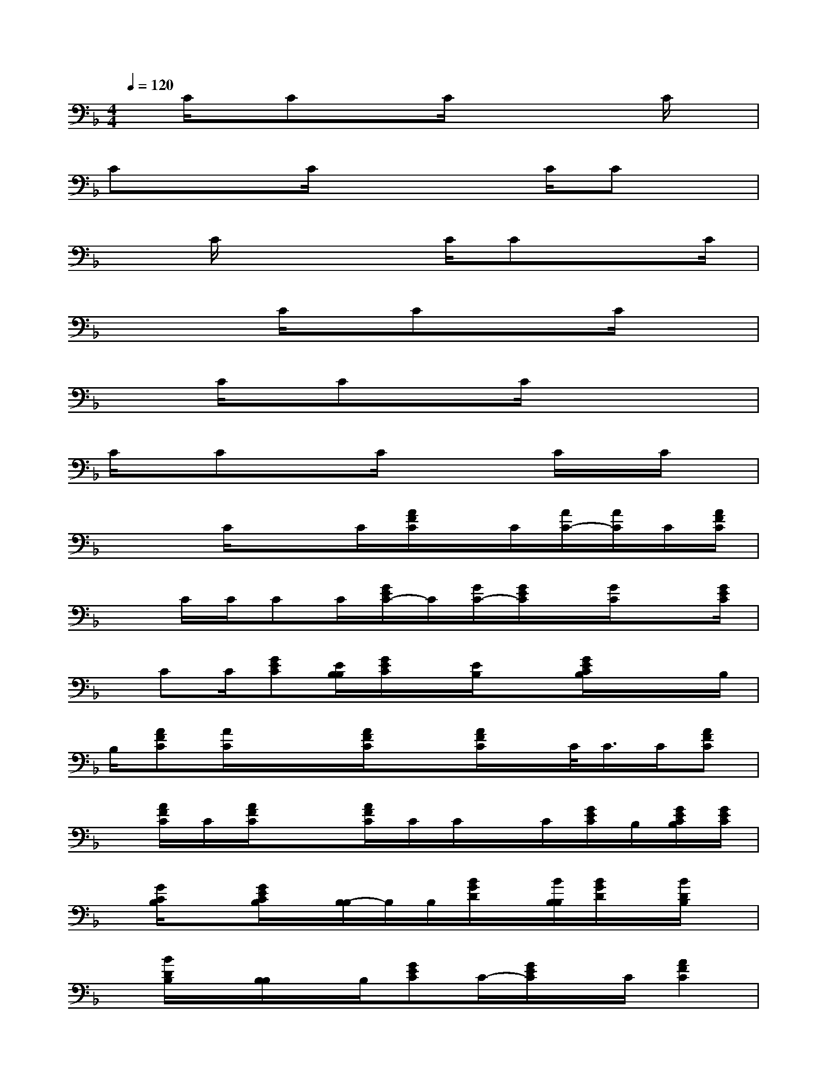 X:1
T:
M:4/4
L:1/8
Q:1/4=120
K:F%1flats
V:1
x/2C/2x/2Cx3/2C/2x2x/2C/2x/2|
Cx3/2C/2x3C/2Cx/2|
xC/2x3C/2Cx3/2C/2|
x3C/2x/2Cx3/2C/2x|
x3/2C/2x/2Cx3/2C/2x2x/2|
C/2x/2Cx3/2C/2x2C/2x/2C/2x/2|
x2C/2x3/2C/2[A/2F/2C/2]x/2C/2[A/2C/2-][A/2C/2]C/2[A/2F/2C/2]|
xC/2C/2CC/2[G/2E/2C/2-]C/2[G/2C/2-][G/2E/2C/2]x/2[G/2C/2]x[G/2E/2C/2]|
x/2CC/2[GEC][E/2B,/2B,/2][G/2E/2C/2]x/2[E/2B,/2]x[G/2E/2C/2B,/2]x/2x/2B,/2|
B,/2[AFC][A/2C/2]x/2x/2[A/2F/2C/2]x[A/2F/2C/2]x/2C/2<C/2C/2[AFC]|
x/2[A/2F/2C/2]C/2[A/2F/2C/2]x3/2[A/2F/2C/2]C/2C/2x/2C/2[G/2E/2C/2]B,/2[G/2E/2C/2B,/2][G/2E/2C/2]|
x/2[G/2C/2B,/2]x[G/2E/2C/2B,/2]x/2[B,/2-B,/2]B,/2B,/2[B/2G/2D/2]x/2[B/2B,/2B,/2][B/2G/2D/2]x/2[B/2D/2B,/2]x/2|
x/2[B/2D/2B,/2]x/2[B,/2B,/2]x/2B,/2[GEC]C/2-[G/2E/2C/2]x/2C/2[A2F2C2]|
[C/2C/2]x/2C/2F,-[C/2-F,/2-][F-C-F,-][A3-F3-C3-F,3][A/2F/2C/2-]C/2|
B,-[D-B,-][F/2-D/2-B,/2-][B3-F3-D3-B,3-][B/2F/2-D/2-B,/2][F/2D/2-]D/2B,/2-[D/2-B,/2-]|
[D/2-B,/2-][F/2-D/2-B,/2-][B2-F2-D2-B,2-][B/2-F/2-D/2-B,/2][BF-D-][F/2D/2]x/2F,/2-[C/2-F,/2-][C/2-A,/2F,/2-][F/2-C/2-A,/2F,/2-][F/2-C/2-F,/2-]